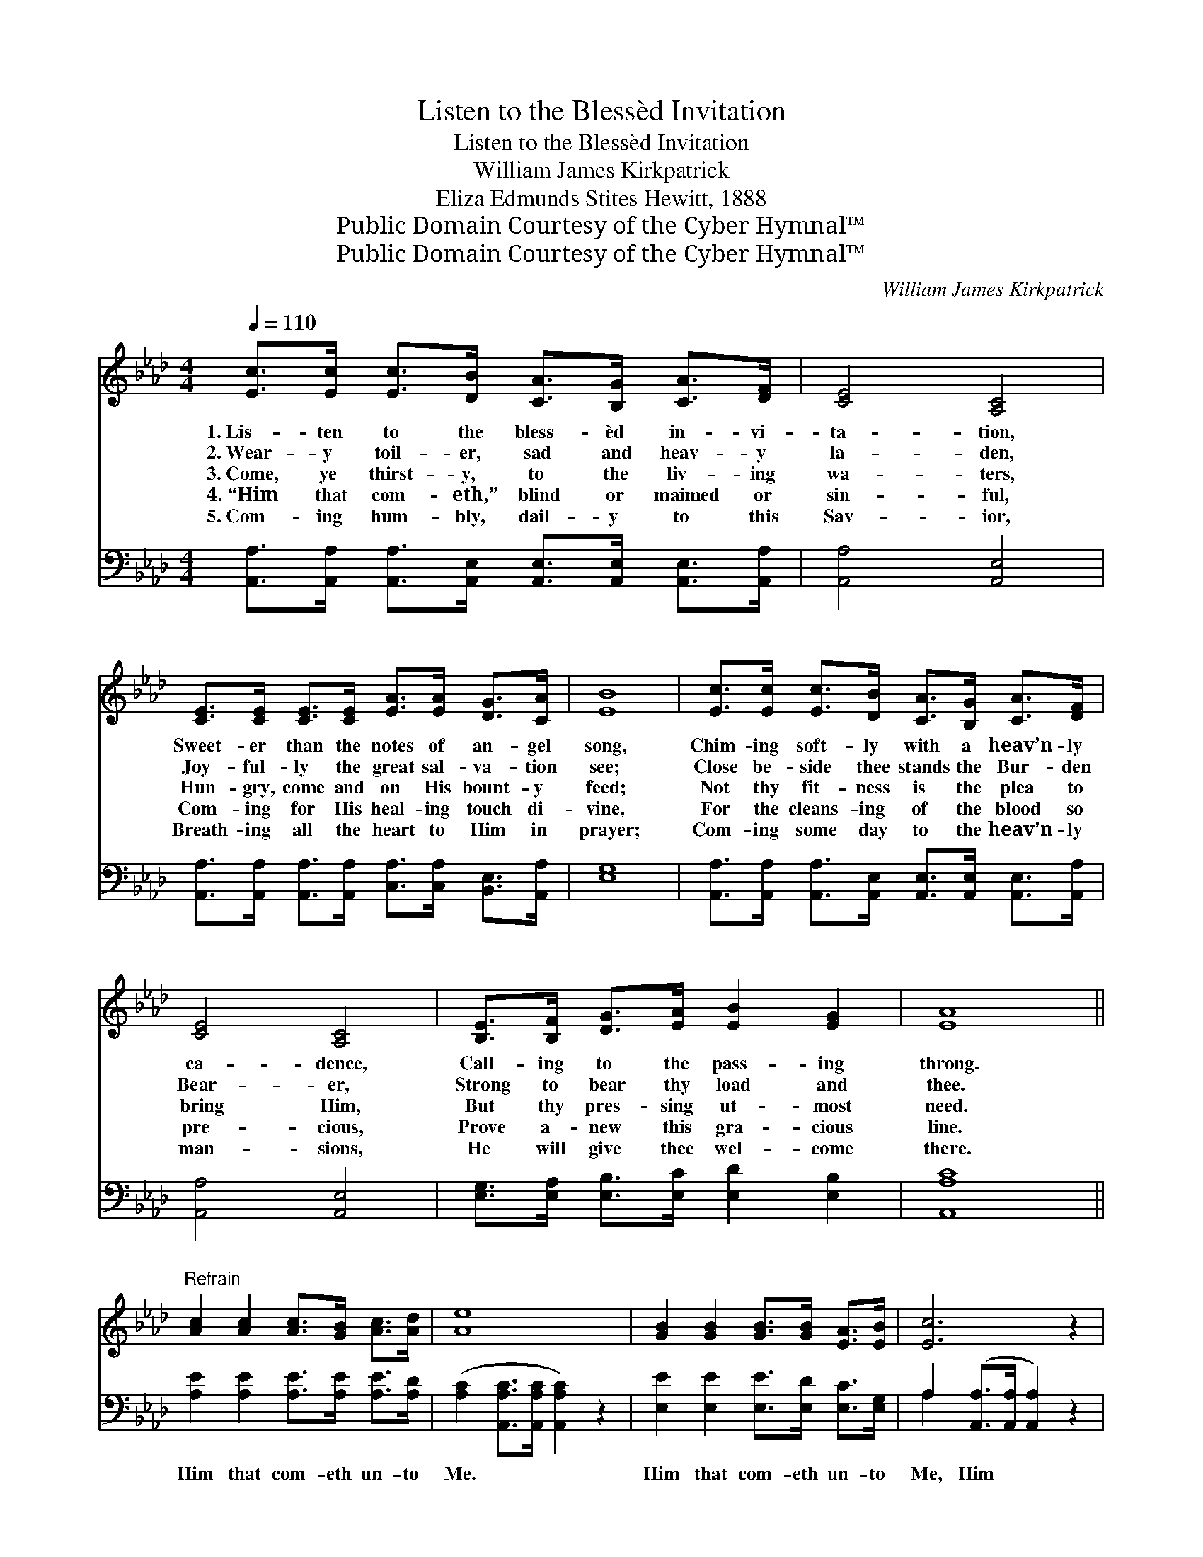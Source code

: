 X:1
T:Listen to the Blessèd Invitation
T:Listen to the Blessèd Invitation
T:William James Kirkpatrick
T:Eliza Edmunds Stites Hewitt, 1888
T:Public Domain Courtesy of the Cyber Hymnal™
T:Public Domain Courtesy of the Cyber Hymnal™
C:William James Kirkpatrick
Z:Public Domain
Z:Courtesy of the Cyber Hymnal™
%%score ( 1 2 ) ( 3 4 )
L:1/8
Q:1/4=110
M:4/4
K:Ab
V:1 treble 
V:2 treble 
V:3 bass 
V:4 bass 
V:1
 [Ec]>[Ec] [Ec]>[DB] [CA]>[B,G] [CA]>[DF] | [CE]4 [A,C]4 | %2
w: 1.~Lis- ten to the bless- èd in- vi-|ta- tion,|
w: 2.~Wear- y toil- er, sad and heav- y|la- den,|
w: 3.~Come, ye thirst- y, to the liv- ing|wa- ters,|
w: 4.~“Him that com- eth,” blind or maimed or|sin- ful,|
w: 5.~Com- ing hum- bly, dail- y to this|Sav- ior,|
 [CE]>[CE] [CE]>[CE] [EA]>[EA] [DG]>[CA] | [EB]8 | [Ec]>[Ec] [Ec]>[DB] [CA]>[B,G] [CA]>[DF] | %5
w: Sweet- er than the notes of an- gel|song,|Chim- ing soft- ly with a heav’n- ly|
w: Joy- ful- ly the great sal- va- tion|see;|Close be- side thee stands the Bur- den|
w: Hun- gry, come and on His bount- y|feed;|Not thy fit- ness is the plea to|
w: Com- ing for His heal- ing touch di-|vine,|For the cleans- ing of the blood so|
w: Breath- ing all the heart to Him in|prayer;|Com- ing some day to the heav’n- ly|
 [CE]4 [A,C]4 | [B,E]>[B,F] [DG]>[EA] [EB]2 [EG]2 | [EA]8 || %8
w: ca- dence,|Call- ing to the pass- ing|throng.|
w: Bear- er,|Strong to bear thy load and|thee.|
w: bring Him,|But thy pres- sing ut- most|need.|
w: pre- cious,|Prove a- new this gra- cious|line.|
w: man- sions,|He will give thee wel- come|there.|
"^Refrain" [Ac]2 [Ac]2 [Ac]>[GB] [Ac]>[Ad] | [Ae]8 | [GB]2 [GB]2 [GB]>[GB] [EA]>[EB] | [Ec]6 z2 | %12
w: ||||
w: ||||
w: ||||
w: ||||
w: ||||
 [Fd]2 [Fd]2 [Fd]>[Fc] [Fd]>[Af] | [Ae]4- [Ae][Ec][=DA][DB] | c4 [GB]2 [EB]2 | [EA]8 |] %16
w: ||||
w: ||||
w: ||||
w: ||||
w: ||||
V:2
 x8 | x8 | x8 | x8 | x8 | x8 | x8 | x8 || x8 | x8 | x8 | x8 | x8 | x8 | (E2 A2) x4 | x8 |] %16
V:3
 [A,,A,]>[A,,A,] [A,,A,]>[A,,E,] [A,,E,]>[A,,E,] [A,,E,]>[A,,A,] | [A,,A,]4 [A,,E,]4 | %2
w: ~ ~ ~ ~ ~ ~ ~ ~|~ ~|
 [A,,A,]>[A,,A,] [A,,A,]>[A,,A,] [C,A,]>[C,A,] [B,,E,]>[A,,A,] | [E,G,]8 | %4
w: ~ ~ ~ ~ ~ ~ ~ ~|~|
 [A,,A,]>[A,,A,] [A,,A,]>[A,,E,] [A,,E,]>[A,,E,] [A,,E,]>[A,,A,] | [A,,A,]4 [A,,E,]4 | %6
w: ~ ~ ~ ~ ~ ~ ~ ~|~ ~|
 [E,G,]>[E,A,] [E,B,]>[E,C] [E,D]2 [E,B,]2 | [A,,A,C]8 || [A,E]2 [A,E]2 [A,E]>[A,E] [A,E]>[A,D] | %9
w: ~ ~ ~ ~ ~ ~|~|Him that com- eth un- to|
 ([A,C]2 [A,,A,C]>[A,,A,C] [A,,A,C]2) z2 | [E,E]2 [E,E]2 [E,E]>[E,D] [E,C]>[E,G,] | %11
w: Me. * * *|Him that com- eth un- to|
 A,2 ([A,,A,]>[A,,A,] [A,,A,]2) z2 | [D,A,]2 [D,A,]2 [D,A,]>[D,A,] [D,A,]>[D,D] | %13
w: Me, Him * *|* that com- eth un- to|
 ([A,C]2 [A,C]>[A,C] [A,C])A,[F,A,][F,A,] | (A,2 C2) [E,E]2 [E,D]2 | [A,,A,C]8 |] %16
w: Me, * * * I will not|ev- * er cast|out.|
V:4
 x8 | x8 | x8 | x8 | x8 | x8 | x8 | x8 || x8 | x8 | x8 | A,2 x6 | x8 | x5 A, x2 | E,4 x4 | x8 |] %16

